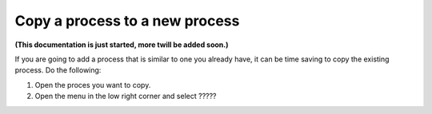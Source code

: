 Copy a process to a new process
=================================

**(This documentation is just started, more twill be added soon.)**

If you are going to add a process that is similar to one you already have, it can be time saving to copy the existing process. Do the following:

1. Open the proces you want to copy.
2. Open the menu in the low right corner and select ?????


